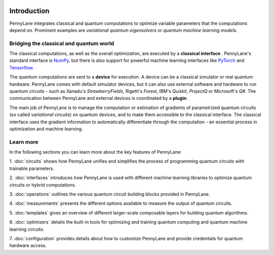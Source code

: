  .. role:: html(raw)
   :format: html

.. _pl_intro:

Introduction
============

PennyLane integrates classical and quantum computations to
optimize variable parameters that the computations depend on. Prominent examples are
*variational quantum eigensolvers* or *quantum machine learning models*.

Bridging the classical and quantum world
----------------------------------------

The classical computations, as well as the overall optimization,
are executed by a **classical interface** . PennyLane's standard interface is `NumPy <https://numpy.org/>`_,
but there is also support for powerful machine learning interfaces like `PyTorch <https://pytorch.org/>`_
and `Tensorflow <https://www.tensorflow.org/>`_.

The quantum computations are sent to a **device** for execution. A device can be a classical
simulator or real quantum hardware. PennyLane comes with default simulator devices, but it can also use external
software and hardware to run quantum circuits - such as Xanadu's *StrawberryFields*,
Rigetti's *Forest*, IBM's *Quiskit*, *ProjectQ* or Microsoft's *Q#*.
The communication between PennyLane and external devices is coordinated by a **plugin**.


.. image:: ../_static/building_blocks.png
    :align: center
    :width: 650px
    :target: javascript:void(0);

The main job of PennyLane is to manage the computation or estimation of gradients
of parametrized quantum circuits (so called *variational circuits*) on quantum devices,
and to make them accessible to the classical interface.
The classical interface uses the gradient information to automatically differentiate
through the computation - an essential process in optimization and machine learning.

Learn more
----------

In the following sections you can learn more about the key features of PennyLane:

1. :doc:`circuits` shows how PennyLane unifies and simplifies 
the process of programming quantum circuits with trainable parameters.

2. :doc:`interfaces` introduces how PennyLane is used with different 
machine learning libraries to optimize quantum circuits or hybrid computations.

3. :doc:`operations` outlines the various quantum circuit building blocks 
provided in PennyLane.

4. :doc:`measurements` presents the different options available to measure
the output of quantum circuits.

5. :doc:`templates` gives an overview of different larger-scale composable 
layers for building quantum algorithms.

6. :doc:`optimizers` details the built-in tools for optimizing and training 
quantum computing and quantum machine learning circuits.

7. :doc:`configuration` provides details about how to customize 
PennyLane and provide credentials for quantum hardware access.
